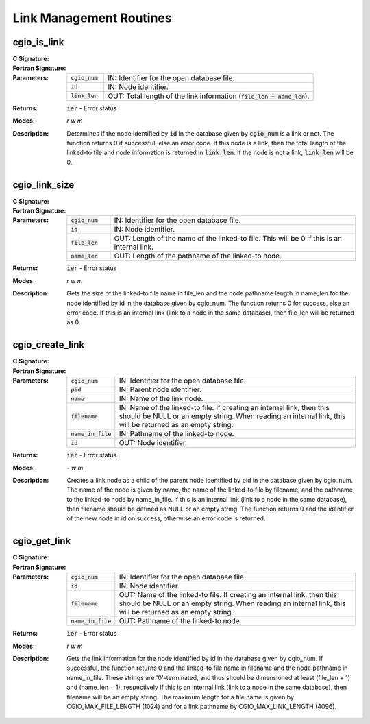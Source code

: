 .. CGNS Documentation files
   See LICENSING/COPYRIGHT at root dir of this documentation sources

.. _StandardCGIOLinks:
   
Link Management Routines
========================

cgio_is_link
------------
:C Signature:
  .. c:function:: int cgio_is_link(int cgio_num, double id, int *link_len)

:Fortran Signature:
  .. f:subroutine:: cgio_is_link_f(cgio_num, id, link_len, ier)

:Parameters:
  .. list-table::
    :widths: 15 85

    * - :code:`cgio_num`
      - IN: Identifier for the open database file.
    * - :code:`id`
      - IN: Node identifier.
    * - :code:`link_len`
      - OUT: Total length of the link information (:code:`file_len + name_len`).

:Returns:    :code:`ier` - Error status
  
:Modes:  `r w m`

:Description:
  Determines if the node identified by :code:`id` in the database given by :code:`cgio_num` is a link or not. The function returns 0 if successful, else an error code. If this node is a link, then the total length of the linked-to file and node information is returned in :code:`link_len`. If the node is not a link, :code:`link_len` will be 0. 


cgio_link_size
--------------
:C Signature:
  .. c:function:: int cgio_link_size(int cgio_num, double id, int *file_len, int *name_len)

:Fortran Signature:
  .. f:subroutine:: cgio_link_size_f(cgio_num, id, file_len, name_len, ier)

:Parameters:
  .. list-table::
    :widths: 15 85

    * - :code:`cgio_num`
      - IN: Identifier for the open database file.
    * - :code:`id`
      - IN: Node identifier.
    * - :code:`file_len`
      - OUT: Length of the name of the linked-to file. This will be 0 if this is an internal link.
    * - :code:`name_len`
      - OUT: Length of the pathname of the linked-to node.

:Returns:    :code:`ier` - Error status
  
:Modes:  `r w m`

:Description:
  Gets the size of the linked-to file name in file_len and the node pathname length in name_len for the node identified by id in the database given by cgio_num. The function returns 0 for success, else an error code. If this is an internal link (link to a node in the same database), then file_len will be returned as 0. 
 

cgio_create_link
----------------
:C Signature:
  .. c:function:: int cgio_create_link(int cgio_num, double pid, const char *name, const char *filename, const char *name_in_file, double *id)

:Fortran Signature:
  .. f:subroutine:: cgio_create_link_f(cgio_num, pid, name, filename, name_in_file, id, ier)

:Parameters:
  .. list-table::
    :widths: 15 85

    * - :code:`cgio_num`
      - IN: Identifier for the open database file.
    * - :code:`pid`
      - IN: Parent node identifier.
    * - :code:`name`
      - IN: Name of the link node.
    * - :code:`filename`
      - IN: Name of the linked-to file. If creating an internal link, then this should be NULL or an empty string. When reading an internal link, this will be returned as an empty string.
    * - :code:`name_in_file`
      - IN: Pathname of the linked-to node.
    * - :code:`id`
      - OUT: Node identifier.

:Returns:    :code:`ier` - Error status
  
:Modes:  `- w m`

:Description:
  Creates a link node as a child of the parent node identified by pid in the database given by cgio_num. The name of the node is given by name, the name of the linked-to file by filename, and the pathname to the linked-to node by name_in_file. If this is an internal link (link to a node in the same database), then filename should be defined as NULL or an empty string. The function returns 0 and the identifier of the new node in id on success, otherwise an error code is returned.


cgio_get_link
-------------

:C Signature:
  .. c:function:: int cgio_get_link(int cgio_num, double id, char *filename, char *name_in_file)

:Fortran Signature:
  .. f:subroutine:: cgio_get_link_f(cgio_num, id, filename, name_in_file, ier)

:Parameters:
  .. list-table::
    :widths: 15 85

    * - :code:`cgio_num`
      - IN: Identifier for the open database file.
    * - :code:`id`
      - IN: Node identifier.
    * - :code:`filename`
      - OUT: Name of the linked-to file. If creating an internal link, then this should be NULL or an empty string. When reading an internal link, this will be returned as an empty string.    
    * - :code:`name_in_file`
      - OUT: Pathname of the linked-to node.
    
:Returns:    :code:`ier` - Error status
  
:Modes:  `r w m`

:Description:
  Gets the link information for the node identified by id in the database given by cgio_num. If successful, the function returns 0 and the linked-to file name in filename and the node pathname in name_in_file. These strings are '0'-terminated, and thus should be dimensioned at least (file_len + 1) and (name_len + 1), respectively If this is an internal link (link to a node in the same database), then filename will be an empty string. The maximum length for a file name is given by CGIO_MAX_FILE_LENGTH (1024) and for a link pathname by CGIO_MAX_LINK_LENGTH (4096).



.. last line
